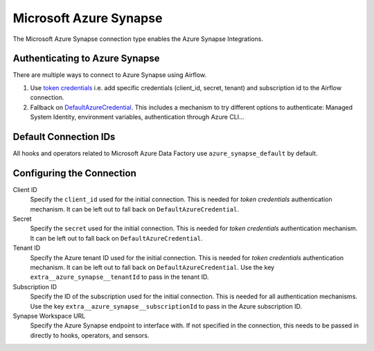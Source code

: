 .. Licensed to the Apache Software Foundation (ASF) under one
    or more contributor license agreements.  See the NOTICE file
    distributed with this work for additional information
    regarding copyright ownership.  The ASF licenses this file
    to you under the Apache License, Version 2.0 (the
    "License"); you may not use this file except in compliance
    with the License.  You may obtain a copy of the License at

 ..   http://www.apache.org/licenses/LICENSE-2.0

 .. Unless required by applicable law or agreed to in writing,
    software distributed under the License is distributed on an
    "AS IS" BASIS, WITHOUT WARRANTIES OR CONDITIONS OF ANY
    KIND, either express or implied.  See the License for the
    specific language governing permissions and limitations
    under the License.



.. _howto/connection:synapse:

Microsoft Azure Synapse
=======================

The Microsoft Azure Synapse connection type enables the Azure Synapse Integrations.

Authenticating to Azure Synapse
-------------------------------

There are multiple ways to connect to Azure Synapse using Airflow.

1. Use `token credentials
   <https://docs.microsoft.com/en-us/azure/developer/python/azure-sdk-authenticate?tabs=cmd#authenticate-with-token-credentials>`_
   i.e. add specific credentials (client_id, secret, tenant) and subscription id to the Airflow connection.
2. Fallback on `DefaultAzureCredential
   <https://docs.microsoft.com/en-us/python/api/overview/azure/identity-readme?view=azure-python#defaultazurecredential>`_.
   This includes a mechanism to try different options to authenticate: Managed System Identity, environment variables, authentication through Azure CLI...

Default Connection IDs
----------------------

All hooks and operators related to Microsoft Azure Data Factory use ``azure_synapse_default`` by default.

Configuring the Connection
--------------------------

Client ID
    Specify the ``client_id`` used for the initial connection.
    This is needed for *token credentials* authentication mechanism.
    It can be left out to fall back on ``DefaultAzureCredential``.

Secret
    Specify the ``secret`` used for the initial connection.
    This is needed for *token credentials* authentication mechanism.
    It can be left out to fall back on ``DefaultAzureCredential``.

Tenant ID
    Specify the Azure tenant ID used for the initial connection.
    This is needed for *token credentials* authentication mechanism.
    It can be left out to fall back on ``DefaultAzureCredential``.
    Use the key ``extra__azure_synapse__tenantId`` to pass in the tenant ID.

Subscription ID
    Specify the ID of the subscription used for the initial connection.
    This is needed for all authentication mechanisms.
    Use the key ``extra__azure_synapse__subscriptionId`` to pass in the Azure subscription ID.

Synapse Workspace URL
    Specify the Azure Synapse endpoint to interface with.
    If not specified in the connection, this needs to be passed in directly to hooks, operators, and sensors.
